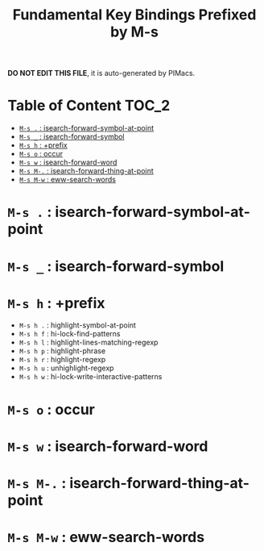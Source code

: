 #+title: Fundamental Key Bindings Prefixed by M-s

*DO NOT EDIT THIS FILE*, it is auto-generated by PIMacs.
* Table of Content :TOC_2:
- [[#m-s---isearch-forward-symbol-at-point][=M-s .= : isearch-forward-symbol-at-point]]
- [[#m-s-_--isearch-forward-symbol][=M-s _= : isearch-forward-symbol]]
- [[#m-s-h--prefix][=M-s h= : +prefix]]
- [[#m-s-o--occur][=M-s o= : occur]]
- [[#m-s-w--isearch-forward-word][=M-s w= : isearch-forward-word]]
- [[#m-s-m---isearch-forward-thing-at-point][=M-s M-.= : isearch-forward-thing-at-point]]
- [[#m-s-m-w--eww-search-words][=M-s M-w= : eww-search-words]]

* =M-s .= : isearch-forward-symbol-at-point
* =M-s _= : isearch-forward-symbol
* =M-s h= : +prefix
- =M-s h .= : highlight-symbol-at-point
- =M-s h f= : hi-lock-find-patterns
- =M-s h l= : highlight-lines-matching-regexp
- =M-s h p= : highlight-phrase
- =M-s h r= : highlight-regexp
- =M-s h u= : unhighlight-regexp
- =M-s h w= : hi-lock-write-interactive-patterns
* =M-s o= : occur
* =M-s w= : isearch-forward-word
* =M-s M-.= : isearch-forward-thing-at-point
* =M-s M-w= : eww-search-words
